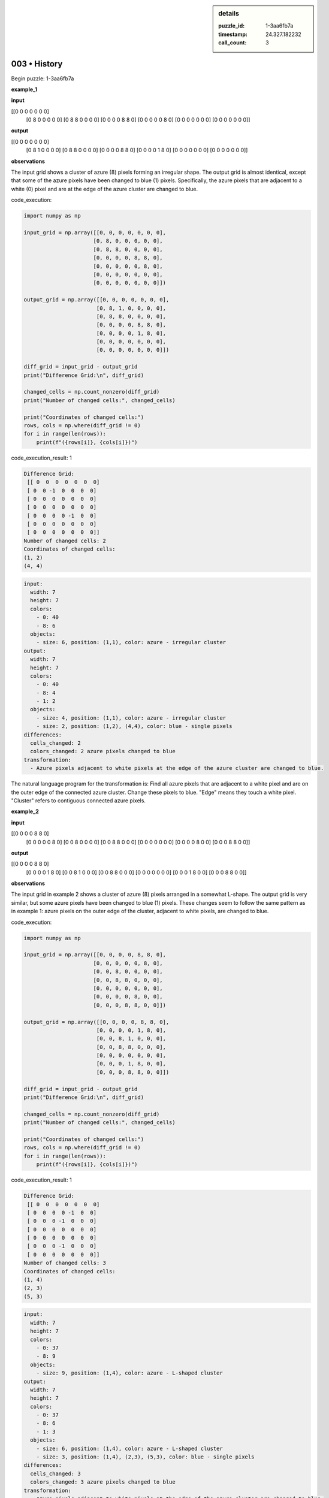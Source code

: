 .. sidebar:: details

   :puzzle_id: 1-3aa6fb7a
   :timestamp: 24.327.182232
   :call_count: 3
   

=============
003 • History
=============


    

Begin puzzle: 1-3aa6fb7a


    


    

**example_1**


    


    

**input**


    


    
.. code-block::

[[0 0 0 0 0 0 0]
     [0 8 0 0 0 0 0]
     [0 8 8 0 0 0 0]
     [0 0 0 0 8 8 0]
     [0 0 0 0 0 8 0]
     [0 0 0 0 0 0 0]
     [0 0 0 0 0 0 0]]

    


    


    


    
.. image:: _images/000-example_1_input.png
   :alt: _images/000-example_1_input.png

    


    


    


    

**output**


    


    
.. code-block::

[[0 0 0 0 0 0 0]
     [0 8 1 0 0 0 0]
     [0 8 8 0 0 0 0]
     [0 0 0 0 8 8 0]
     [0 0 0 0 1 8 0]
     [0 0 0 0 0 0 0]
     [0 0 0 0 0 0 0]]

    


    


    


    
.. image:: _images/000-example_1_output.png
   :alt: _images/000-example_1_output.png

    


    


    


    

**observations**


    


    

The input grid shows a cluster of azure (8) pixels forming an irregular shape. The output grid is almost identical, except that some of the azure pixels have been changed to blue (1) pixels.  Specifically, the azure pixels that are adjacent to a white (0) pixel and are at the edge of the azure cluster are changed to blue.


    


    

code_execution:


    


    

.. code-block:: python


   import numpy as np

   input_grid = np.array([[0, 0, 0, 0, 0, 0, 0],
                         [0, 8, 0, 0, 0, 0, 0],
                         [0, 8, 8, 0, 0, 0, 0],
                         [0, 0, 0, 0, 8, 8, 0],
                         [0, 0, 0, 0, 0, 8, 0],
                         [0, 0, 0, 0, 0, 0, 0],
                         [0, 0, 0, 0, 0, 0, 0]])

   output_grid = np.array([[0, 0, 0, 0, 0, 0, 0],
                          [0, 8, 1, 0, 0, 0, 0],
                          [0, 8, 8, 0, 0, 0, 0],
                          [0, 0, 0, 0, 8, 8, 0],
                          [0, 0, 0, 0, 1, 8, 0],
                          [0, 0, 0, 0, 0, 0, 0],
                          [0, 0, 0, 0, 0, 0, 0]])

   diff_grid = input_grid - output_grid
   print("Difference Grid:\n", diff_grid)

   changed_cells = np.count_nonzero(diff_grid)
   print("Number of changed cells:", changed_cells)

   print("Coordinates of changed cells:")
   rows, cols = np.where(diff_grid != 0)
   for i in range(len(rows)):
       print(f"({rows[i]}, {cols[i]})")


    


    

code_execution_result: 1


    


    

.. code-block::

   Difference Grid:
    [[ 0  0  0  0  0  0  0]
    [ 0  0 -1  0  0  0  0]
    [ 0  0  0  0  0  0  0]
    [ 0  0  0  0  0  0  0]
    [ 0  0  0  0 -1  0  0]
    [ 0  0  0  0  0  0  0]
    [ 0  0  0  0  0  0  0]]
   Number of changed cells: 2
   Coordinates of changed cells:
   (1, 2)
   (4, 4)


    


    

.. code-block:: yaml

   input:
     width: 7
     height: 7
     colors:
       - 0: 40
       - 8: 6
     objects:
       - size: 6, position: (1,1), color: azure - irregular cluster
   output:
     width: 7
     height: 7
     colors:
       - 0: 40
       - 8: 4
       - 1: 2
     objects:
       - size: 4, position: (1,1), color: azure - irregular cluster
       - size: 2, position: (1,2), (4,4), color: blue - single pixels
   differences:
     cells_changed: 2
     colors_changed: 2 azure pixels changed to blue
   transformation:
     - Azure pixels adjacent to white pixels at the edge of the azure cluster are changed to blue.

The natural language program for the transformation is:  Find all azure pixels that are adjacent to a white pixel and are on the outer edge of the connected azure cluster. Change these pixels to blue.  "Edge" means they touch a white pixel. "Cluster" refers to contiguous connected azure pixels.


    


    

**example_2**


    


    

**input**


    


    
.. code-block::

[[0 0 0 0 8 8 0]
     [0 0 0 0 0 8 0]
     [0 0 8 0 0 0 0]
     [0 0 8 8 0 0 0]
     [0 0 0 0 0 0 0]
     [0 0 0 0 8 0 0]
     [0 0 0 8 8 0 0]]

    


    


    


    
.. image:: _images/001-example_2_input.png
   :alt: _images/001-example_2_input.png

    


    


    


    

**output**


    


    
.. code-block::

[[0 0 0 0 8 8 0]
     [0 0 0 0 1 8 0]
     [0 0 8 1 0 0 0]
     [0 0 8 8 0 0 0]
     [0 0 0 0 0 0 0]
     [0 0 0 1 8 0 0]
     [0 0 0 8 8 0 0]]

    


    


    


    
.. image:: _images/001-example_2_output.png
   :alt: _images/001-example_2_output.png

    


    


    


    

**observations**


    


    

The input grid in example 2 shows a cluster of azure (8) pixels arranged in a somewhat L-shape. The output grid is very similar, but some azure pixels have been changed to blue (1) pixels.  These changes seem to follow the same pattern as in example 1:  azure pixels on the outer edge of the cluster, adjacent to white pixels, are changed to blue.


    


    

code_execution:


    


    

.. code-block:: python


   import numpy as np

   input_grid = np.array([[0, 0, 0, 0, 8, 8, 0],
                         [0, 0, 0, 0, 0, 8, 0],
                         [0, 0, 8, 0, 0, 0, 0],
                         [0, 0, 8, 8, 0, 0, 0],
                         [0, 0, 0, 0, 0, 0, 0],
                         [0, 0, 0, 0, 8, 0, 0],
                         [0, 0, 0, 8, 8, 0, 0]])

   output_grid = np.array([[0, 0, 0, 0, 8, 8, 0],
                          [0, 0, 0, 0, 1, 8, 0],
                          [0, 0, 8, 1, 0, 0, 0],
                          [0, 0, 8, 8, 0, 0, 0],
                          [0, 0, 0, 0, 0, 0, 0],
                          [0, 0, 0, 1, 8, 0, 0],
                          [0, 0, 0, 8, 8, 0, 0]])

   diff_grid = input_grid - output_grid
   print("Difference Grid:\n", diff_grid)

   changed_cells = np.count_nonzero(diff_grid)
   print("Number of changed cells:", changed_cells)

   print("Coordinates of changed cells:")
   rows, cols = np.where(diff_grid != 0)
   for i in range(len(rows)):
       print(f"({rows[i]}, {cols[i]})")


    


    

code_execution_result: 1


    


    

.. code-block::

   Difference Grid:
    [[ 0  0  0  0  0  0  0]
    [ 0  0  0  0 -1  0  0]
    [ 0  0  0 -1  0  0  0]
    [ 0  0  0  0  0  0  0]
    [ 0  0  0  0  0  0  0]
    [ 0  0  0 -1  0  0  0]
    [ 0  0  0  0  0  0  0]]
   Number of changed cells: 3
   Coordinates of changed cells:
   (1, 4)
   (2, 3)
   (5, 3)


    


    

.. code-block:: yaml

   input:
     width: 7
     height: 7
     colors:
       - 0: 37
       - 8: 9
     objects:
       - size: 9, position: (1,4), color: azure - L-shaped cluster
   output:
     width: 7
     height: 7
     colors:
       - 0: 37
       - 8: 6
       - 1: 3
     objects:
       - size: 6, position: (1,4), color: azure - L-shaped cluster
       - size: 3, position: (1,4), (2,3), (5,3), color: blue - single pixels
   differences:
     cells_changed: 3
     colors_changed: 3 azure pixels changed to blue
   transformation:
     - Azure pixels adjacent to white pixels at the edge of the azure cluster are changed to blue.

The natural language program remains the same as for example 1: Find all azure pixels that are adjacent to a white pixel and are on the outer edge of the connected azure cluster. Change these pixels to blue.  "Edge" means they touch a white pixel. "Cluster" refers to contiguous connected azure pixels.


    


    

**examples summary**


    


    

====


    


    

INSTRUCTIONS:


    


    


* summarize your observations to explain the transformation of the input to output
* use code_execution to investigate properties, patterns and differences in the grids


    






